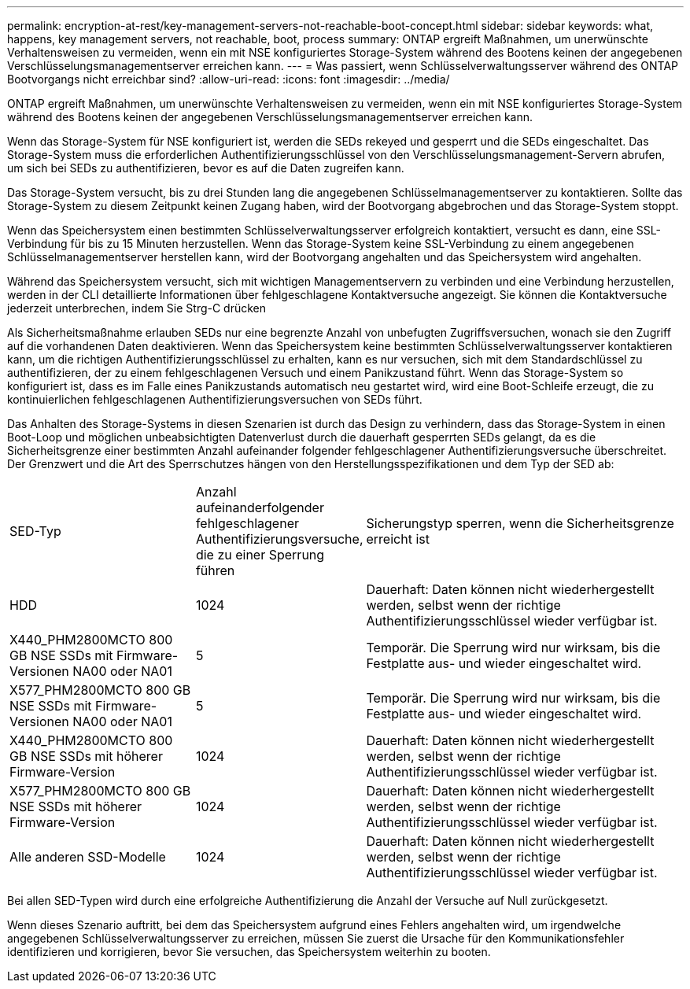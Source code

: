 ---
permalink: encryption-at-rest/key-management-servers-not-reachable-boot-concept.html 
sidebar: sidebar 
keywords: what, happens, key management servers, not reachable, boot, process 
summary: ONTAP ergreift Maßnahmen, um unerwünschte Verhaltensweisen zu vermeiden, wenn ein mit NSE konfiguriertes Storage-System während des Bootens keinen der angegebenen Verschlüsselungsmanagementserver erreichen kann. 
---
= Was passiert, wenn Schlüsselverwaltungsserver während des ONTAP Bootvorgangs nicht erreichbar sind?
:allow-uri-read: 
:icons: font
:imagesdir: ../media/


[role="lead"]
ONTAP ergreift Maßnahmen, um unerwünschte Verhaltensweisen zu vermeiden, wenn ein mit NSE konfiguriertes Storage-System während des Bootens keinen der angegebenen Verschlüsselungsmanagementserver erreichen kann.

Wenn das Storage-System für NSE konfiguriert ist, werden die SEDs rekeyed und gesperrt und die SEDs eingeschaltet. Das Storage-System muss die erforderlichen Authentifizierungsschlüssel von den Verschlüsselungsmanagement-Servern abrufen, um sich bei SEDs zu authentifizieren, bevor es auf die Daten zugreifen kann.

Das Storage-System versucht, bis zu drei Stunden lang die angegebenen Schlüsselmanagementserver zu kontaktieren. Sollte das Storage-System zu diesem Zeitpunkt keinen Zugang haben, wird der Bootvorgang abgebrochen und das Storage-System stoppt.

Wenn das Speichersystem einen bestimmten Schlüsselverwaltungsserver erfolgreich kontaktiert, versucht es dann, eine SSL-Verbindung für bis zu 15 Minuten herzustellen. Wenn das Storage-System keine SSL-Verbindung zu einem angegebenen Schlüsselmanagementserver herstellen kann, wird der Bootvorgang angehalten und das Speichersystem wird angehalten.

Während das Speichersystem versucht, sich mit wichtigen Managementservern zu verbinden und eine Verbindung herzustellen, werden in der CLI detaillierte Informationen über fehlgeschlagene Kontaktversuche angezeigt. Sie können die Kontaktversuche jederzeit unterbrechen, indem Sie Strg-C drücken

Als Sicherheitsmaßnahme erlauben SEDs nur eine begrenzte Anzahl von unbefugten Zugriffsversuchen, wonach sie den Zugriff auf die vorhandenen Daten deaktivieren. Wenn das Speichersystem keine bestimmten Schlüsselverwaltungsserver kontaktieren kann, um die richtigen Authentifizierungsschlüssel zu erhalten, kann es nur versuchen, sich mit dem Standardschlüssel zu authentifizieren, der zu einem fehlgeschlagenen Versuch und einem Panikzustand führt. Wenn das Storage-System so konfiguriert ist, dass es im Falle eines Panikzustands automatisch neu gestartet wird, wird eine Boot-Schleife erzeugt, die zu kontinuierlichen fehlgeschlagenen Authentifizierungsversuchen von SEDs führt.

Das Anhalten des Storage-Systems in diesen Szenarien ist durch das Design zu verhindern, dass das Storage-System in einen Boot-Loop und möglichen unbeabsichtigten Datenverlust durch die dauerhaft gesperrten SEDs gelangt, da es die Sicherheitsgrenze einer bestimmten Anzahl aufeinander folgender fehlgeschlagener Authentifizierungsversuche überschreitet. Der Grenzwert und die Art des Sperrschutzes hängen von den Herstellungsspezifikationen und dem Typ der SED ab:

[cols="30,15,55"]
|===


| SED-Typ | Anzahl aufeinanderfolgender fehlgeschlagener Authentifizierungsversuche, die zu einer Sperrung führen | Sicherungstyp sperren, wenn die Sicherheitsgrenze erreicht ist 


 a| 
HDD
 a| 
1024
 a| 
Dauerhaft: Daten können nicht wiederhergestellt werden, selbst wenn der richtige Authentifizierungsschlüssel wieder verfügbar ist.



 a| 
X440_PHM2800MCTO 800 GB NSE SSDs mit Firmware-Versionen NA00 oder NA01
 a| 
5
 a| 
Temporär. Die Sperrung wird nur wirksam, bis die Festplatte aus- und wieder eingeschaltet wird.



 a| 
X577_PHM2800MCTO 800 GB NSE SSDs mit Firmware-Versionen NA00 oder NA01
 a| 
5
 a| 
Temporär. Die Sperrung wird nur wirksam, bis die Festplatte aus- und wieder eingeschaltet wird.



 a| 
X440_PHM2800MCTO 800 GB NSE SSDs mit höherer Firmware-Version
 a| 
1024
 a| 
Dauerhaft: Daten können nicht wiederhergestellt werden, selbst wenn der richtige Authentifizierungsschlüssel wieder verfügbar ist.



 a| 
X577_PHM2800MCTO 800 GB NSE SSDs mit höherer Firmware-Version
 a| 
1024
 a| 
Dauerhaft: Daten können nicht wiederhergestellt werden, selbst wenn der richtige Authentifizierungsschlüssel wieder verfügbar ist.



 a| 
Alle anderen SSD-Modelle
 a| 
1024
 a| 
Dauerhaft: Daten können nicht wiederhergestellt werden, selbst wenn der richtige Authentifizierungsschlüssel wieder verfügbar ist.

|===
Bei allen SED-Typen wird durch eine erfolgreiche Authentifizierung die Anzahl der Versuche auf Null zurückgesetzt.

Wenn dieses Szenario auftritt, bei dem das Speichersystem aufgrund eines Fehlers angehalten wird, um irgendwelche angegebenen Schlüsselverwaltungsserver zu erreichen, müssen Sie zuerst die Ursache für den Kommunikationsfehler identifizieren und korrigieren, bevor Sie versuchen, das Speichersystem weiterhin zu booten.
